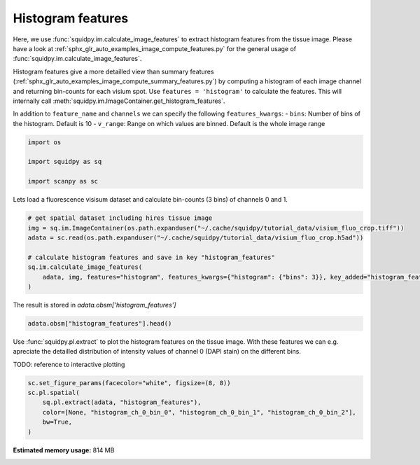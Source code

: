 
.. DO NOT EDIT.
.. THIS FILE WAS AUTOMATICALLY GENERATED BY SPHINX-GALLERY.
.. TO MAKE CHANGES, EDIT THE SOURCE PYTHON FILE:
.. "auto_examples/image/compute_histogram_features.py"
.. LINE NUMBERS ARE GIVEN BELOW.

.. only:: html

    .. note::
        :class: sphx-glr-download-link-note

        Click :ref:`here <sphx_glr_download_auto_examples_image_compute_histogram_features.py>`
        to download the full example code

.. rst-class:: sphx-glr-example-title

.. _sphx_glr_auto_examples_image_compute_histogram_features.py:


Histogram features
------------------

Here, we use :func:`squidpy.im.calculate_image_features` to extract histogram features from the tissue image.
Please have a look at :ref:`sphx_glr_auto_examples_image_compute_features.py` for the general usage of
:func:`squidpy.im.calculate_image_features`.

Histogram features give a more detailled view than summary features
(:ref:`sphx_glr_auto_examples_image_compute_summary_features.py`)
by computing a histogram of each image channel and returning bin-counts for each visium spot.
Use ``features = 'histogram'`` to calculate the features.
This will internally call :meth:`squidpy.im.ImageContainer.get_histogram_features`.

In addition to ``feature_name`` and ``channels`` we can specify the following ``features_kwargs``:
- ``bins``: Number of bins of the histogram. Default is 10
- ``v_range``: Range on which values are binned. Default is the whole image range

.. GENERATED FROM PYTHON SOURCE LINES 19-26

.. code-block:: default


    import os

    import squidpy as sq

    import scanpy as sc








.. GENERATED FROM PYTHON SOURCE LINES 27-28

Lets load a fluorescence visisum dataset and calculate bin-counts (3 bins) of channels 0 and 1.

.. GENERATED FROM PYTHON SOURCE LINES 28-39

.. code-block:: default



    # get spatial dataset including hires tissue image
    img = sq.im.ImageContainer(os.path.expanduser("~/.cache/squidpy/tutorial_data/visium_fluo_crop.tiff"))
    adata = sc.read(os.path.expanduser("~/.cache/squidpy/tutorial_data/visium_fluo_crop.h5ad"))

    # calculate histogram features and save in key "histogram_features"
    sq.im.calculate_image_features(
        adata, img, features="histogram", features_kwargs={"histogram": {"bins": 3}}, key_added="histogram_features"
    )





.. rst-class:: sphx-glr-script-out

 Out:

 .. code-block:: none

    /Users/hannah.spitzer/projects/spatial_scanpy/squidpy_notebooks/.tox/docs/lib/python3.8/site-packages/rasterio/__init__.py:221: NotGeoreferencedWarning: Dataset has no geotransform set. The identity matrix may be returned.
      s = DatasetReader(path, driver=driver, sharing=sharing, **kwargs)




.. GENERATED FROM PYTHON SOURCE LINES 40-41

The result is stored in `adata.obsm['histogram_features']`

.. GENERATED FROM PYTHON SOURCE LINES 41-44

.. code-block:: default


    adata.obsm["histogram_features"].head()






.. raw:: html

    <div class="output_subarea output_html rendered_html output_result">
    <div>
    <style scoped>
        .dataframe tbody tr th:only-of-type {
            vertical-align: middle;
        }

        .dataframe tbody tr th {
            vertical-align: top;
        }

        .dataframe thead th {
            text-align: right;
        }
    </style>
    <table border="1" class="dataframe">
      <thead>
        <tr style="text-align: right;">
          <th></th>
          <th>histogram_ch_0_bin_0</th>
          <th>histogram_ch_0_bin_1</th>
          <th>histogram_ch_0_bin_2</th>
          <th>histogram_ch_1_bin_0</th>
          <th>histogram_ch_1_bin_1</th>
          <th>histogram_ch_1_bin_2</th>
          <th>histogram_ch_2_bin_0</th>
          <th>histogram_ch_2_bin_1</th>
          <th>histogram_ch_2_bin_2</th>
        </tr>
      </thead>
      <tbody>
        <tr>
          <th>AAACGAGACGGTTGAT-1</th>
          <td>28201</td>
          <td>1649</td>
          <td>2191</td>
          <td>32041</td>
          <td>0</td>
          <td>0</td>
          <td>32028</td>
          <td>13</td>
          <td>0</td>
        </tr>
        <tr>
          <th>AAAGGGATGTAGCAAG-1</th>
          <td>30072</td>
          <td>748</td>
          <td>1221</td>
          <td>31510</td>
          <td>529</td>
          <td>2</td>
          <td>32040</td>
          <td>1</td>
          <td>0</td>
        </tr>
        <tr>
          <th>AAATGGCATGTCTTGT-1</th>
          <td>29032</td>
          <td>2252</td>
          <td>757</td>
          <td>30793</td>
          <td>1002</td>
          <td>246</td>
          <td>32009</td>
          <td>31</td>
          <td>1</td>
        </tr>
        <tr>
          <th>AAATGGTCAATGTGCC-1</th>
          <td>28672</td>
          <td>2411</td>
          <td>958</td>
          <td>32041</td>
          <td>0</td>
          <td>0</td>
          <td>32041</td>
          <td>0</td>
          <td>0</td>
        </tr>
        <tr>
          <th>AAATTAACGGGTAGCT-1</th>
          <td>29996</td>
          <td>1116</td>
          <td>929</td>
          <td>31367</td>
          <td>674</td>
          <td>0</td>
          <td>32030</td>
          <td>11</td>
          <td>0</td>
        </tr>
      </tbody>
    </table>
    </div>
    </div>
    <br />
    <br />

.. GENERATED FROM PYTHON SOURCE LINES 45-50

Use :func:`squidpy.pl.extract` to plot the histogram features on the tissue image.
With these features we can e.g. apreciate the detailled distribution of
intensity values of channel 0 (DAPI stain) on the different bins.

TODO: reference to interactive plotting

.. GENERATED FROM PYTHON SOURCE LINES 50-57

.. code-block:: default


    sc.set_figure_params(facecolor="white", figsize=(8, 8))
    sc.pl.spatial(
        sq.pl.extract(adata, "histogram_features"),
        color=[None, "histogram_ch_0_bin_0", "histogram_ch_0_bin_1", "histogram_ch_0_bin_2"],
        bw=True,
    )



.. image:: /auto_examples/image/images/sphx_glr_compute_histogram_features_001.png
    :alt: histogram_ch_0_bin_0, histogram_ch_0_bin_1, histogram_ch_0_bin_2
    :class: sphx-glr-single-img






.. rst-class:: sphx-glr-timing

   **Total running time of the script:** ( 0 minutes  23.793 seconds)

**Estimated memory usage:**  814 MB


.. _sphx_glr_download_auto_examples_image_compute_histogram_features.py:


.. only :: html

 .. container:: sphx-glr-footer
    :class: sphx-glr-footer-example



  .. container:: sphx-glr-download sphx-glr-download-python

     :download:`Download Python source code: compute_histogram_features.py <compute_histogram_features.py>`



  .. container:: sphx-glr-download sphx-glr-download-jupyter

     :download:`Download Jupyter notebook: compute_histogram_features.ipynb <compute_histogram_features.ipynb>`


.. only:: html

 .. rst-class:: sphx-glr-signature

    `Gallery generated by Sphinx-Gallery <https://sphinx-gallery.github.io>`_
